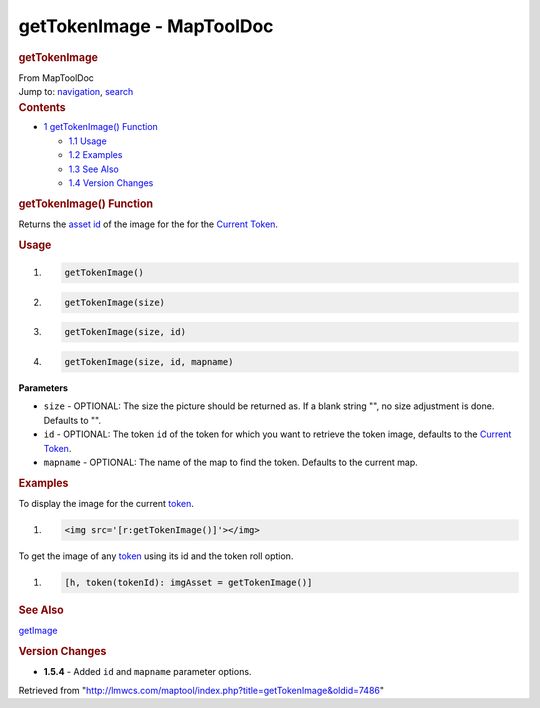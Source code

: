 ==========================
getTokenImage - MapToolDoc
==========================

.. contents::
   :depth: 3
..

.. container:: noprint
   :name: mw-page-base

.. container:: noprint
   :name: mw-head-base

.. container:: mw-body
   :name: content

   .. container:: mw-indicators

   .. rubric:: getTokenImage
      :name: firstHeading
      :class: firstHeading

   .. container:: mw-body-content
      :name: bodyContent

      .. container::
         :name: siteSub

         From MapToolDoc

      .. container::
         :name: contentSub

      .. container:: mw-jump
         :name: jump-to-nav

         Jump to: `navigation <#mw-head>`__, `search <#p-search>`__

      .. container:: mw-content-ltr
         :name: mw-content-text

         .. container:: toc
            :name: toc

            .. container::
               :name: toctitle

               .. rubric:: Contents
                  :name: contents

            -  `1 getTokenImage()
               Function <#getTokenImage.28.29_Function>`__

               -  `1.1 Usage <#Usage>`__
               -  `1.2 Examples <#Examples>`__
               -  `1.3 See Also <#See_Also>`__
               -  `1.4 Version Changes <#Version_Changes>`__

         .. rubric:: getTokenImage() Function
            :name: gettokenimage-function

         .. container:: template_description

            Returns the `asset
            id </maptool/index.php?title=Asset_ID&action=edit&redlink=1>`__
            of the image for the for the `Current
            Token </rptools/wiki/Current_Token>`__.

         .. rubric:: Usage
            :name: usage

         .. container:: mw-geshi mw-code mw-content-ltr

            .. container:: mtmacro source-mtmacro

               #. .. code-block:: none

                     getTokenImage()

               #. .. code-block:: none

                     getTokenImage(size)

               #. .. code-block:: none

                     getTokenImage(size, id)

               #. .. code-block:: none

                     getTokenImage(size, id, mapname)

         **Parameters**

         -  ``size`` - OPTIONAL: The size the picture should be returned
            as. If a blank string "", no size adjustment is done.
            Defaults to "".
         -  ``id`` - OPTIONAL: The token ``id`` of the token for which
            you want to retrieve the token image, defaults to the
            `Current Token </rptools/wiki/Current_Token>`__.
         -  ``mapname`` - OPTIONAL: The name of the map to find the
            token. Defaults to the current map.

         .. rubric:: Examples
            :name: examples

         .. container:: template_examples

            To display the image for the current
            `token </rptools/wiki/Token:token>`__.

            .. container:: mw-geshi mw-code mw-content-ltr

               .. container:: mtmacro source-mtmacro

                  #. .. code-block:: none

                        <img src='[r:getTokenImage()]'></img>

            To get the image of any
            `token </rptools/wiki/Token:token>`__ using its id and the
            token roll option.

            .. container:: mw-geshi mw-code mw-content-ltr

               .. container:: mtmacro source-mtmacro

                  #. .. code-block:: none

                        [h, token(tokenId): imgAsset = getTokenImage()]

         .. rubric:: See Also
            :name: see-also

         .. container:: template_also

            `getImage </rptools/wiki/getImage>`__

         .. rubric:: Version Changes
            :name: version-changes

         .. container:: template_changes

            -  **1.5.4** - Added ``id`` and ``mapname`` parameter
               options.

      .. container:: printfooter

         Retrieved from
         "http://lmwcs.com/maptool/index.php?title=getTokenImage&oldid=7486"

